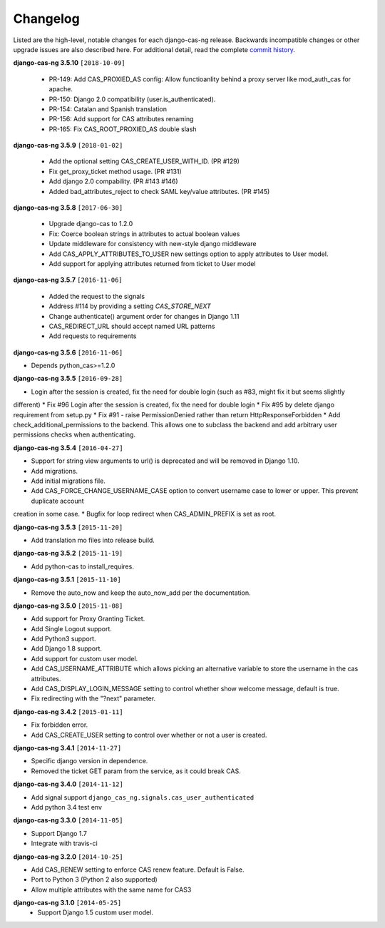 *********
Changelog
*********

Listed are the high-level, notable changes for each django-cas-ng release.
Backwards incompatible changes or other upgrade issues are also described
here. For additional detail, read the complete `commit history`_.


**django-cas-ng 3.5.10** ``[2018-10-09]``

  * PR-149: Add CAS_PROXIED_AS config: Allow functioanlity behind a proxy server like mod_auth_cas for apache.
  * PR-150: Django 2.0 compatibility (user.is_authenticated).
  * PR-154: Catalan and Spanish translation
  * PR-156: Add support for CAS attributes renaming
  * PR-165: Fix CAS_ROOT_PROXIED_AS double slash


**django-cas-ng 3.5.9** ``[2018-01-02]``

  * Add the optional setting CAS_CREATE_USER_WITH_ID. (PR #129)
  * Fix get_proxy_ticket method usage. (PR #131)
  * Add django 2.0 compability. (PR #143 #146)
  * Added bad_attributes_reject to check SAML key/value attributes. (PR #145)

**django-cas-ng 3.5.8** ``[2017-06-30]``

  * Upgrade django-cas to 1.2.0
  * Fix: Coerce boolean strings in attributes to actual boolean values
  * Update middleware for consistency with new-style django middleware
  * Add CAS_APPLY_ATTRIBUTES_TO_USER  new settings option to apply attributes to User model.
  * Add support for applying attributes returned from ticket to User model


**django-cas-ng 3.5.7** ``[2016-11-06]``

  * Added the request to the signals
  * Address #114 by providing a setting `CAS_STORE_NEXT`
  * Change authenticate() argument order for changes in Django 1.11
  * CAS_REDIRECT_URL should accept named URL patterns
  * Add requests to requirements


**django-cas-ng 3.5.6** ``[2016-11-06]``

* Depends python_cas>=1.2.0


**django-cas-ng 3.5.5** ``[2016-09-28]``

* Login after the session is created, fix the need for double login (such as #83, might fix it but seems slightly
different)
* Fix #96 Login after the session is created, fix the need for double login
* Fix #95 by delete django requirement from setup.py
* Fix #91 - raise PermissionDenied rather than return HttpResponseForbidden
* Add check_additional_permissions to the backend. This allows one to subclass the backend and add arbitrary user permissions checks when authenticating.


**django-cas-ng 3.5.4** ``[2016-04-27]``

* Support for string view arguments to url() is deprecated and will be removed in Django 1.10.
* Add migrations.
* Add initial migrations file.
* Add CAS_FORCE_CHANGE_USERNAME_CASE option to convert username case to lower or upper. This prevent duplicate account
creation in some case.
* Bugfix for loop redirect when CAS_ADMIN_PREFIX is set as root.


**django-cas-ng 3.5.3** ``[2015-11-20]``

* Add translation mo files into release build.


**django-cas-ng 3.5.2** ``[2015-11-19]``

* Add python-cas to install_requires.


**django-cas-ng 3.5.1** ``[2015-11-10]``

* Remove the auto_now and keep the auto_now_add per the documentation.


**django-cas-ng 3.5.0** ``[2015-11-08]``

* Add support for Proxy Granting Ticket.
* Add Single Logout support.
* Add Python3 support.
* Add Django 1.8 support.
* Add support for custom user model.
* Add CAS_USERNAME_ATTRIBUTE which allows picking an alternative variable to store the username in the cas attributes.
* Add CAS_DISPLAY_LOGIN_MESSAGE setting to control whether show welcome message, default is true.
* Fix redirecting with the "?next" parameter.

**django-cas-ng 3.4.2** ``[2015-01-11]``

* Fix forbidden error.
* Add CAS_CREATE_USER setting to control over whether or not a user is created.

**django-cas-ng 3.4.1** ``[2014-11-27]``

* Specific django version in dependence.
* Removed the ticket GET param from the service, as it could break CAS.

**django-cas-ng 3.4.0** ``[2014-11-12]``

* Add signal support ``django_cas_ng.signals.cas_user_authenticated``
* Add python 3.4 test env

**django-cas-ng 3.3.0** ``[2014-11-05]``

* Support Django 1.7
* Integrate with travis-ci

**django-cas-ng 3.2.0** ``[2014-10-25]``

* Add CAS_RENEW setting to enforce CAS renew feature. Default is False.
* Port to Python 3 (Python 2 also supported)
* Allow multiple attributes with the same name for CAS3


**django-cas-ng 3.1.0** ``[2014-05-25]``
   * Support Django 1.5 custom user model.

.. _commit history: https://github.com/mingchen/django-cas-ng/commits


